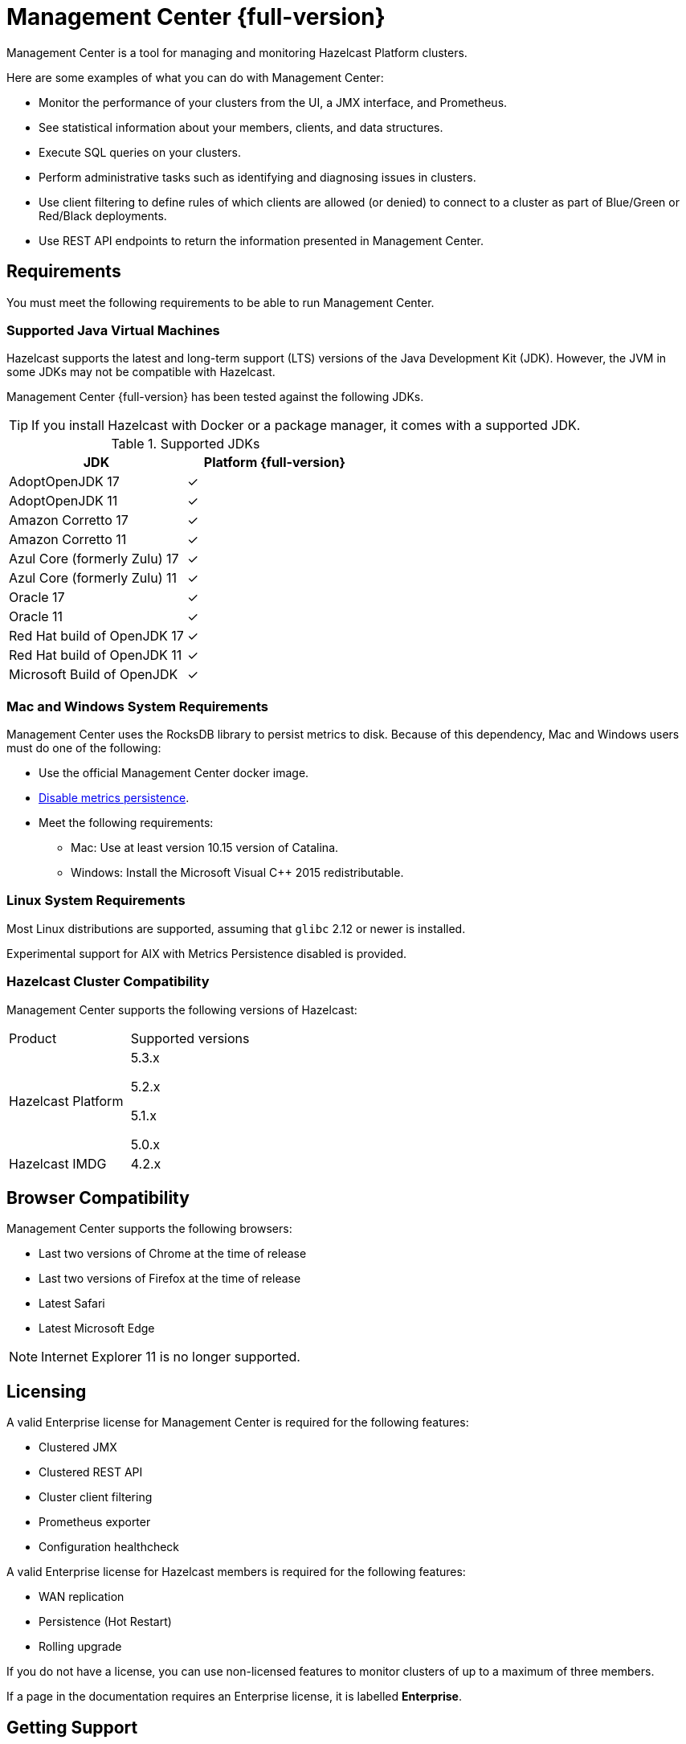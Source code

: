 = Management Center {full-version}
:page-aliases: ROOT:index.adoc
:description: Management Center is a tool for managing and monitoring Hazelcast Platform clusters.

{description}

Here are some examples of what you can do with Management Center:

* Monitor the performance of your clusters from the UI, a JMX interface, and Prometheus.
* See statistical information about your members, clients, and data structures.
* Execute SQL queries on your clusters.
* Perform administrative tasks such as identifying and diagnosing issues in clusters.
* Use client filtering to define rules of which clients are allowed (or denied) to connect to a cluster as part of Blue/Green or Red/Black deployments.
* Use REST API endpoints to return the information presented in Management Center. 

[[os-requirements]]
== Requirements

You must meet the following requirements to be able to run Management Center.

=== Supported Java Virtual Machines

Hazelcast supports the latest and long-term support (LTS) versions of the Java Development Kit (JDK). However, the JVM in some JDKs may not be compatible with Hazelcast.

Management Center {full-version} has been tested against the following JDKs.

TIP: If you install Hazelcast with Docker or a package manager, it comes with a supported JDK.

[options="header"]
.Supported JDKs
|===
|JDK | Platform {full-version}

|AdoptOpenJDK 17
|✓

|AdoptOpenJDK 11
|✓

|Amazon Corretto 17
|✓

|Amazon Corretto 11
|✓

|Azul Core (formerly Zulu) 17
|✓

|Azul Core (formerly Zulu) 11
|✓

|Oracle 17
|✓

|Oracle 11
|✓

|Red Hat build of OpenJDK 17
|✓

|Red Hat build of OpenJDK 11
|✓

|Microsoft Build of OpenJDK
|✓

|===

=== Mac and Windows System Requirements

Management Center uses the RocksDB library to persist metrics
to disk. Because of this dependency, Mac and Windows users must do one of the following:

* Use the official Management Center docker image.
* xref:deploy-manage:historical-metrics.adoc#disabling-metrics-persistence[Disable metrics persistence].
* Meet the following requirements:
** Mac: Use at least version 10.15 version of Catalina.
** Windows: Install the Microsoft Visual C++ 2015 redistributable.

=== Linux System Requirements

Most Linux distributions are supported, assuming that `glibc` 2.12 or newer is installed.

Experimental support for AIX with Metrics Persistence disabled is provided.

=== Hazelcast Cluster Compatibility

Management Center supports the following versions of Hazelcast:

[cols="1a,1a"]
|===
|Product
|Supported versions

|Hazelcast Platform
|
5.3.x

5.2.x

5.1.x

5.0.x

|Hazelcast IMDG
|4.2.x

|===

[[browser-compatibility]]
== Browser Compatibility

Management Center supports the following browsers:

* Last two versions of Chrome at the time of release
* Last two versions of Firefox at the time of release
* Latest Safari
* Latest Microsoft Edge

NOTE: Internet Explorer 11 is no longer supported.

== Licensing

A valid Enterprise license for Management Center is required for the following features:

* Clustered JMX
* Clustered REST API
* Cluster client filtering
* Prometheus exporter
* Configuration healthcheck

A valid Enterprise license for Hazelcast members is required for the following features:

* WAN replication
* Persistence (Hot Restart)
* Rolling upgrade

If you do not have a license, you can use non-licensed features to monitor clusters of up to a maximum of three members.

If a page in the documentation requires an Enterprise license, it is labelled [.enterprise]*Enterprise*.

[[support]]
== Getting Support

Hazelcast provides two types of support: one for the community and one for paying customers.

=== Community Support

Community support is for every Hazelcast user. You can use the following channels to get community support:

* xref:ROOT:troubleshooting.adoc[Troubleshooting page] of this guide
* https://stackoverflow.com/questions/tagged/hazelcast[Stack Overflow]
(ask a question about how to use Management Center properly and troubleshoot your setup)
* https://groups.google.com/forum/#!forum/hazelcast[Hazelcast mailing list]
(propose features and discuss your ideas with the team)
* https://slack.hazelcast.com/[Hazelcast community Slack]
(discuss anything related to Hazelcast and Management Center with other
Hazelcast users and Hazelcast developers)

=== Customer Support

Customer support is for paying Hazelcast customers.
See https://hazelcast.com/services/support/[hazelcast.com^] for the support options.
A support subscription from Hazelcast will allow you to get the most value out of your
selection of Hazelcast. Our customers benefit from rapid response times to technical
support inquiries, access to critical software patches, and other services which
will help you achieve increased productivity and quality. Learn more about Hazelcast support subscriptions:
https://hazelcast.com/pricing/

If your organization subscribes to Hazelcast support,
and you already have an account setup, you can login to your account and open
a support request using our ticketing system:  https://support.hazelcast.com/s/.

When submitting a ticket to the team, please provide as much information and data as possible:

* Make sure that all your environments are capturing Hazelcast diagnostics logs.
This a primary on diagnosing issues with Hazelcast environments.
* If your environments are not capturing diagnostics logs, please update them to capture diagnostics logs.
* Make note of your issue with a clear description of the issue for a title text.
This will allow the team to route the issue to the proper expert
* Make a note of the steps to reproduce if possible.
If not please capture the sequence of events that led to the problem.
* Write a complete description of the problem along with any error found.
* Capture any relevant screen shots and or errors noted.
* Create a support ticket on https://support.hazelcast.com/s/[Hazelcast Support Portal].
* Attach the appropriate severity to the ticket.
* `PROD` issues that affect production are considered as severity 1.
* All other issues in other environments are considered severity 2 or 3 depending on urgency.
* `DEV` issues are considered as severity 3 and priority low.
* All other issues, e.g., questions or documentation review are considered as severity 3 or higher.

==== Adding Details to the Support Ticket

* When you open a support ticket add a concise title and description of the problem.
* Add steps to reproduce as best as you can document them so that support can attempt
to reproduce the problem. This includes Detailed description of incident – what happened and when. 
* Add a reproducible test case, this is optional - Hazelcast engineering may ask for it if required.
* Add details of use case. This is crucial as it helps support narrow down the features and
functionality in play when the problem occurred.
* Attach any specific errors found.
* Attach the complete logs files, i.e., Hazelcast logs.
* Attach Hazelcast process logs.
* Attach Hazelcast health monitor logs.
* Attach thread dumps from all members.
* Add networking logs.
* Specify the time of incident.
* When providing Hazelcast logs, please make sure that the system and
environment details that are captured at system startup are included, even if you truncate the logs.
* Add Hazelcast diagnostic logs. Please do not truncate diagnostics logs. They only capture Hazelcast
systems specific information and details.
* Please make sure that the logs capture data around the date and time of the incident.

Please consider the above for prompt help from the team and note that the more information
is provided upfront the better.
Lastly, be prompt in your communication with Hazelcast support - helps to ensure timely resolution of issues.

== Get Started

xref:get-started.adoc[].
